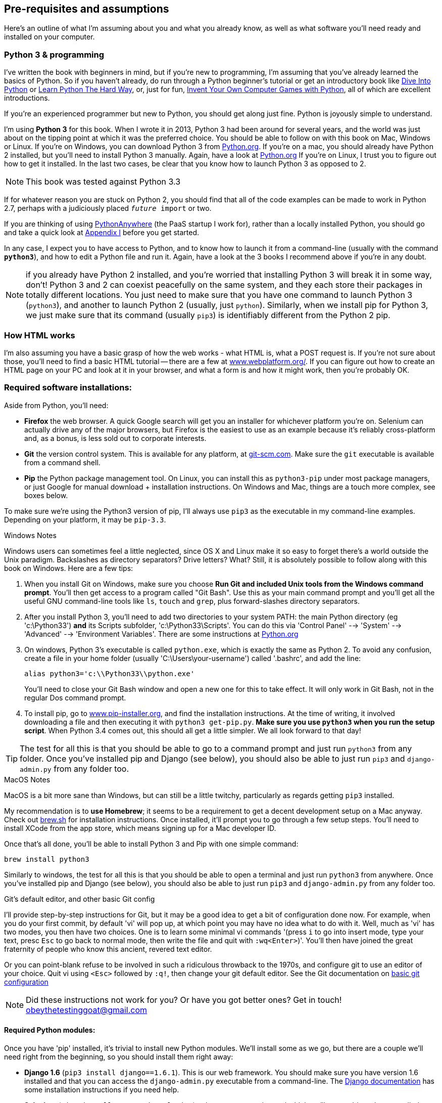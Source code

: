 [[pre-requisites]]
[preface]
Pre-requisites and assumptions
------------------------------

Here's an outline of what I'm assuming about you and what you already know,
as well as what software you'll need ready and installed on your computer.


Python 3 & programming
~~~~~~~~~~~~~~~~~~~~~~

I've written the book with beginners in mind, but if you're new to programming,
I'm assuming that you've already learned the basics of Python. So if you
haven't already, do run through a Python beginner's tutorial or get an
introductory book like <<dip,Dive Into Python>>  or <<lpthw,Learn Python The
Hard Way>>, or, just for fun, <<iwp,Invent Your Own Computer Games with
Python>>, all of which are excellent introductions.

If you're an experienced programmer but new to Python, you should get along
just fine.  Python is joyously simple to understand.

I'm using **Python 3** for this book. When I wrote it in 2013, Python 3 had
been around for several years, and the world was just about on the tipping
point at which it was the preferred choice.  You should be able to follow on
with this book on Mac, Windows or Linux. If you're on Windows, you can download
Python 3 from http://www.python.org[Python.org]. If you're on a mac, you should
already have Python 2 installed, but you'll need to install Python 3 manually.
Again, have a look at http://www.python.org[Python.org] If you're on Linux, I
trust you to figure out how to get it installed.  In the last two cases, be
clear that you know how to launch Python 3 as opposed to 2.

NOTE: This book was tested against Python 3.3

If for whatever reason you are stuck on Python 2, you should find that all of
the code examples can be made to work in Python 2.7, perhaps with a judiciously
placed `__future__ import` or two.

If you are thinking of using http://www.pythonanywhere.com[PythonAnywhere] (the
PaaS startup I work for), rather than a locally installed Python, you should go
and take a quick look at <<appendix1,Appendix I>> before you get started.

In any case, I expect you to have access to Python, and to know how to launch
it from a command-line (usually with the command *`python3`*), and how to
edit a Python file and run it.  Again, have a look at the 3 books I recommend
above if you're in any doubt.

NOTE: if you already have Python 2 installed, and you're worried that
installing Python 3 will break it in some way, don't!  Python 3 and 2 can
coexist peacefully on the same system, and they each store their packages in
totally different locations.  You just need to make sure that you have one
command to launch Python 3 (`python3`), and another to launch Python 2
(usually, just `python`).  Similarly, when we install pip for Python 3, 
we just make sure that its command (usually `pip3`) is identifiably
different from the Python 2 pip.


How HTML works
~~~~~~~~~~~~~~

I'm also assuming you have a basic grasp of how the web works - what HTML is,
what a POST request is.  If you're not sure about those, you'll need to find
a basic HTML tutorial -- there are a few at
http://www.webplatform.org/[www.webplatform.org/].  If you can figure out how
to create an HTML page on your PC and look at it in your browser, and what a
form is and how it might work, then you're probably OK.


//TODO: something about reading the django tutorial if you ever feel lost.


Required software installations:
~~~~~~~~~~~~~~~~~~~~~~~~~~~~~~~~

Aside from Python, you'll need:

* **Firefox** the web browser. A quick Google search will get you an installer
for whichever platform you're on.  Selenium can actually drive any of the 
major browsers, but Firefox is the easiest to use as an example because it's
reliably cross-platform and, as a bonus, is less sold out to corporate
interests.

* **Git** the version control system. This is available for any platform, 
at http://git-scm.com/[git-scm.com]. Make sure the `git` executable is
available from a command shell.

* **Pip** the Python package management tool.  On Linux, you can install
this as `python3-pip` under most package managers, or just Google for manual
download + installation instructions. On Windows and Mac, things are a touch
more complex, see boxes below.

To make sure we're using the Python3 version of pip, I'll always use `pip3`
as the executable in my command-line examples.  Depending on your platform, it 
may be `pip-3.3`.
//TOOD: test against 3.4?


.Windows Notes
*******************************************************************************
Windows users can sometimes feel a little neglected, since OS X and Linux make
it so easy to forget there's a world outside the Unix paradigm.  Backslashes
as directory separators?  Drive letters?  What?   Still, it is absolutely
possible to follow along with this book on Windows.  Here are a few tips:

1. When you install Git on Windows, make sure you choose **Run Git and included
Unix tools from the Windows command prompt**. You'll then get access to 
a program called "Git Bash". Use this as your main command prompt and you'll
get all the useful GNU command-line tools like `ls`, `touch` and `grep`, plus
forward-slashes directory separators.

2. After you install Python 3, you'll need to add two directories to your
system PATH: the main Python directory (eg 'c:\Python33') *and* its Scripts
subfolder, 'c:\Python33\Scripts'. You can do this via 'Control Panel' -->
'System' --> 'Advanced' --> 'Environment Variables'. There are some
instructions at http://docs.python.org/3/using/windows.html[Python.org]


3. On windows, Python 3's executable is called `python.exe`, which is exactly
the same as Python 2.  To avoid any confusion, create a file in your home
folder (usually 'C:\Users\your-username') called '.bashrc', and add the line:
+
----
alias python3='c:\\Python33\\python.exe'
----
+
You'll need to close your Git Bash window and open a new one for this to take
effect.  It will only work in Git Bash, not in the regular Dos command prompt.

4. To install pip, go to http://www.pip-installer.org/[www.pip-installer.org], 
and find the installation instructions. At the time of writing, it involved
downloading a file and then executing it with `python3 get-pip.py`. **Make sure
you use `python3` when you run the setup script**. When Python 3.4 comes out,
this should all get a little simpler. We all look forward to that day!

TIP: The test for all this is that you should be able to go to a command prompt
and just run `python3` from any folder.  Once you've installed pip and Django
(see below), you should also be able to just run `pip3` and `django-admin.py`
from any folder too.
*******************************************************************************


.MacOS Notes
*******************************************************************************
MacOS is a bit more sane than Windows, but can still be a little twitchy,
particularly as regards getting `pip3` installed.  

My recommendation is to **use Homebrew**; it seems to be a requirement to get 
a decent development setup on a Mac anyway.  Check out
http://brew.sh//[brew.sh] for installation instructions.  Once installed, it'll
prompt you to go through a few setup steps. You'll need to install XCode from
the app store, which means signing up for a Mac developer ID.

Once that's all done, you'll be able to install Python 3 and Pip with one
simple command:

----
brew install python3
----

Similarly to windows, the test for all this is that you should be able to open
a terminal and just run `python3` from anywhere.  Once you've installed pip and
Django (see below), you should also be able to just run `pip3` and
`django-admin.py` from any folder too.
*******************************************************************************



[[git-default-editor]]
.Git's default editor, and other basic Git config
*******************************************************************************
I'll provide step-by-step instructions for Git, but it may be a good idea to
get a bit of configuration done now.  For example, when you do your first
commit, by default 'vi' will pop up, at which point you may have no idea what
to do with it. Well, much as 'vi' has two modes, you then have two choices. One
is to learn some minimal vi commands '(press `i` to go into insert mode,
type your text, presc `Esc` to go back to normal mode, then write the file and
quit with `:wq<Enter>`)'. You'll then have joined the great fraternity of
people who know this ancient, revered text editor.

Or you can point-blank refuse to be involved in such a ridiculous throwback to
the 1970s, and configure git to use an editor of your choice. Quit vi using
`<Esc>` followed by `:q!`, then change your git default editor. See the Git
documentation on 
http://git-scm.com/book/en/Customizing-Git-Git-Configuration[basic git
configuration]
*******************************************************************************

NOTE: Did these instructions not work for you? Or have you got better ones? Get
in touch!  obeythetestinggoat@gmail.com


Required Python modules:
^^^^^^^^^^^^^^^^^^^^^^^^

Once you have 'pip' installed, it's trivial to install new Python modules.
We'll install some as we go, but there are a couple we'll need right from
the beginning, so you should install them right away:

* **Django 1.6** (`pip3 install django==1.6.1`). This is our web
framework. You should make sure you have version 1.6 installed and
that you can access the `django-admin.py` executable from a command-line.  The
https://docs.djangoproject.com/en/1.6/intro/install/[Django documentation] has
some installation instructions if you need help.

* **Selenium** (`pip3 install --upgrade selenium`), a browser 
automation tool which we'll use to drive what are called functional tests. Make
sure you have the absolute latest version installed.  Selenium is engaged in a
permanent arms race with the major browsers, trying to keep up with the latest
features. If you ever find Selenium misbehaving for some reason, the answer is
often that it's a new version of Firefox and you need to upgrade to the latest
Selenium...

Unless you know what you're doing, don't worry about using a `virtualenv`. 
We'll talk about them later in the book, in chapter 8.

NOTE: This book has been tested against Django 1.6. By the time you're reading
it, Django 1.7 may be out.  The differences shouldn't be too important, so I
would stick with using 1.6 for this book.  When I did know about planned 1.7
features that would impact the book, I've made a note of them in the text.


.A note on IDEs
*******************************************************************************
If you've come from the world of Java or .NET, you may be keen to use an IDE
for your Python coding.  They have all sorts of useful tools, including VCS
integration, and there are some excellent ones out there for Python.  I used
one myself when I was starting out, and I found it very useful for my first 
couple of projects.

Can I suggest (and it's only a suggestion) that you 'don't' use an IDE, at
least for the duration of this tutorial? IDEs are much less necessary in the
Python world, and I've written this whole book with the assumption that you're
just using a basic text editor and a command-line.  Sometimes, that's all you
have -- when you're working on a server for example -- so it's always worth
learning how to use the basic tools first and understanding how they work.
It'll be something you always have, even if you decide to go back to your IDE
and all its helpful tools, after you've finished this book.
*******************************************************************************

